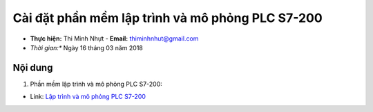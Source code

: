 Cài đặt phần mềm lập trình và mô phỏng PLC S7-200
#################################################

* **Thực hiện:** Thi Minh Nhựt - **Email:** thiminhnhut@gmail.com

* *Thời gian:** Ngày 16 tháng 03 năm 2018

Nội dung
********

1. Phần mềm lập trình và mô phỏng PLC S7-200:

* Link: `Lập trình và mô phỏng PLC S7-200 <https://drive.google.com/file/d/0B4ppTiBRqUM6MEhJMmN2bDZSZVE/view>`_
